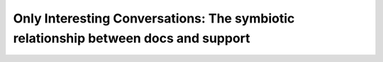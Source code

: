 Only Interesting Conversations: The symbiotic relationship between docs and support
===================================================================================

.. datatemplate::
   :source: /_data/2017.na.speakers.yaml
   :template: videos/video-detail.html
   :key: 7

